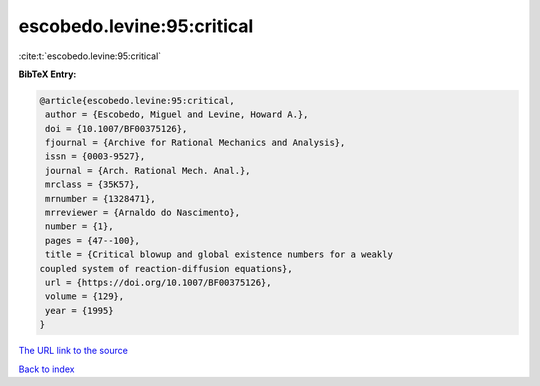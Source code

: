 escobedo.levine:95:critical
===========================

:cite:t:`escobedo.levine:95:critical`

**BibTeX Entry:**

.. code-block:: bibtex

   @article{escobedo.levine:95:critical,
    author = {Escobedo, Miguel and Levine, Howard A.},
    doi = {10.1007/BF00375126},
    fjournal = {Archive for Rational Mechanics and Analysis},
    issn = {0003-9527},
    journal = {Arch. Rational Mech. Anal.},
    mrclass = {35K57},
    mrnumber = {1328471},
    mrreviewer = {Arnaldo do Nascimento},
    number = {1},
    pages = {47--100},
    title = {Critical blowup and global existence numbers for a weakly
   coupled system of reaction-diffusion equations},
    url = {https://doi.org/10.1007/BF00375126},
    volume = {129},
    year = {1995}
   }

`The URL link to the source <ttps://doi.org/10.1007/BF00375126}>`__


`Back to index <../By-Cite-Keys.html>`__

